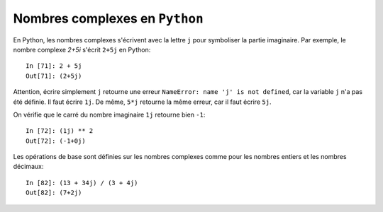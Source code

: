 
Nombres complexes en ``Python``
-------------------------------

En Python, les nombres complexes s'écrivent avec la lettre ``j`` pour
symboliser la partie imaginaire. Par exemple, le nombre complexe `2+5i` s'écrit
``2+5j`` en Python::

    In [71]: 2 + 5j
    Out[71]: (2+5j)

Attention, écrire simplement ``j`` retourne une erreur ``NameError: name 'j' is
not defined``, car la variable ``j`` n'a pas été définie. Il faut écrire
``1j``. De même, ``5*j`` retourne la même erreur, car il faut écrire ``5j``.

On vérifie que le carré du nombre imaginaire ``1j`` retourne bien ``-1``::

    In [72]: (1j) ** 2
    Out[72]: (-1+0j)

Les opérations de base sont définies sur les nombres complexes comme pour les
nombres entiers et les nombres décimaux::

    In [82]: (13 + 34j) / (3 + 4j)
    Out[82]: (7+2j)

